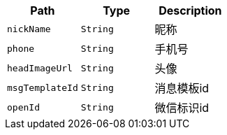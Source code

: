 |===
|Path|Type|Description

|`+nickName+`
|`+String+`
|昵称

|`+phone+`
|`+String+`
|手机号

|`+headImageUrl+`
|`+String+`
|头像

|`+msgTemplateId+`
|`+String+`
|消息模板id

|`+openId+`
|`+String+`
|微信标识id

|===